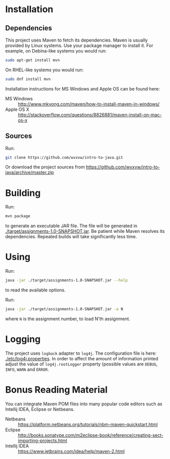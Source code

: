 * Installation

** Dependencies
  This project uses Maven to fetch its dependencies.
  Maven is usually provided by Linux systems.  Use your package
  manager to install it.  For example, on Debina-like systems
  you would run:

  #+begin_src sh
    sudo apt-get install mvn
  #+end_src

  On RHEL-like systems you would run:

  #+begin_src sh
    sudo dnf install mvn
  #+end_src

  Installation instructions for MS Windows and Apple OS can be found
  here:
  - MS Windows :: http://www.mkyong.com/maven/how-to-install-maven-in-windows/
  - Apple OS X :: http://stackoverflow.com/questions/8826881/maven-install-on-mac-os-x

** Sources
   Run:
   #+begin_src sh
     git clone https://github.com/wvxvw/intro-to-java.git
   #+end_src

   Or download the project sources from
   https://github.com/wvxvw/intro-to-java/archive/master.zip

* Building
  Run:
  #+begin_src sh
    mvn package
  #+end_src
  to generate an executable JAR file.  The file will be generated in
  [[./target/assignments-1.0-SNAPSHOT.jar]].  Be patient while Maven resolves
  its dependencies.  Repeated builds will take significantly less time.

* Using
  Run:
  #+begin_src sh
    java -jar ./target/assignments-1.0-SNAPSHOT.jar --help
  #+end_src
  to read the available options.

  Run: 
  #+begin_src sh
    java -jar ./target/assignments-1.0-SNAPSHOT.jar -a N
  #+end_src
  where =N= is the assignment number, to load N'th assignment.

* Logging
  The project uses =logback= adapter to =log4j=.  The configuration file is
  here: [[./etc/log4j.properties]].  In order to affect the amount of information
  printed adjust the value of =log4j.rootLogger= property (possible values are
  =DEBUG=, =INFO=, =WARN= and =ERROR=.

* Bonus Reading Material
  You can integrate Maven POM files into many popular code editors such
  as Intellij IDEA, Eclipse or Netbeans.
  - Netbeans :: https://platform.netbeans.org/tutorials/nbm-maven-quickstart.html
  - Eclipse :: http://books.sonatype.com/m2eclipse-book/reference/creating-sect-importing-projects.html
  - Intellij IDEA :: https://www.jetbrains.com/idea/help/maven-2.html

